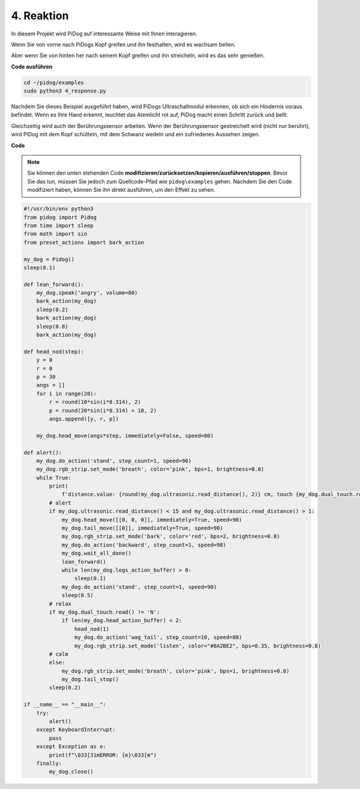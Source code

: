 4. Reaktion
================

In diesem Projekt wird PiDog auf interessante Weise mit Ihnen interagieren.

Wenn Sie von vorne nach PiDogs Kopf greifen und ihn festhalten, wird es wachsam bellen.

.. image:: img/py_4-2.gif
    :width: 430

Aber wenn Sie von hinten her nach seinem Kopf greifen und ihn streicheln, wird es das sehr genießen.

.. raw:: html

   <video width="600" loop autoplay muted>
      <source src="../_static/video/touch_head.mp4" type="video/mp4">
      Ihr Browser unterstützt das Video-Tag nicht.
   </video>

**Code ausführen**

.. raw:: html

    <run></run>

.. code-block::

    cd ~/pidog/examples
    sudo python3 4_response.py

Nachdem Sie dieses Beispiel ausgeführt haben, wird PiDogs Ultraschallmodul erkennen, ob sich ein Hindernis voraus befindet.
Wenn es Ihre Hand erkennt, leuchtet das Atemlicht rot auf, PiDog macht einen Schritt zurück und bellt.

Gleichzeitig wird auch der Berührungssensor arbeiten. Wenn der Berührungssensor gestreichelt wird (nicht nur berührt), 
wird PiDog mit dem Kopf schütteln, mit dem Schwanz wedeln und ein zufriedenes Aussehen zeigen.

**Code**

.. note::
    Sie können den unten stehenden Code **modifizieren/zurücksetzen/kopieren/ausführen/stoppen**. Bevor Sie das tun, müssen Sie jedoch zum Quellcode-Pfad wie ``pidog\examples`` gehen. Nachdem Sie den Code modifiziert haben, können Sie ihn direkt ausführen, um den Effekt zu sehen.

.. raw:: html

    <run></run>

.. code-block:: python


    #!/usr/bin/env python3
    from pidog import Pidog
    from time import sleep
    from math import sin
    from preset_actions import bark_action

    my_dog = Pidog()
    sleep(0.1)

    def lean_forward():
        my_dog.speak('angry', volume=80)
        bark_action(my_dog)
        sleep(0.2)
        bark_action(my_dog)
        sleep(0.8)
        bark_action(my_dog)

    def head_nod(step):
        y = 0
        r = 0
        p = 30
        angs = []
        for i in range(20):
            r = round(10*sin(i*0.314), 2)
            p = round(20*sin(i*0.314) + 10, 2)
            angs.append([y, r, p])

        my_dog.head_move(angs*step, immediately=False, speed=80)

    def alert():
        my_dog.do_action('stand', step_count=1, speed=90)
        my_dog.rgb_strip.set_mode('breath', color='pink', bps=1, brightness=0.8)
        while True:
            print(
                f'distance.value: {round(my_dog.ultrasonic.read_distance(), 2)} cm, touch {my_dog.dual_touch.read()}')
            # alert
            if my_dog.ultrasonic.read_distance() < 15 and my_dog.ultrasonic.read_distance() > 1:
                my_dog.head_move([[0, 0, 0]], immediately=True, speed=90)
                my_dog.tail_move([[0]], immediately=True, speed=90)
                my_dog.rgb_strip.set_mode('bark', color='red', bps=2, brightness=0.8)
                my_dog.do_action('backward', step_count=1, speed=98)
                my_dog.wait_all_done()
                lean_forward()
                while len(my_dog.legs_action_buffer) > 0:
                    sleep(0.1)
                my_dog.do_action('stand', step_count=1, speed=90)
                sleep(0.5)
            # relax
            if my_dog.dual_touch.read() != 'N':
                if len(my_dog.head_action_buffer) < 2:
                    head_nod(1)
                    my_dog.do_action('wag_tail', step_count=10, speed=80)
                    my_dog.rgb_strip.set_mode('listen', color="#8A2BE2", bps=0.35, brightness=0.8)
            # calm
            else:
                my_dog.rgb_strip.set_mode('breath', color='pink', bps=1, brightness=0.8)
                my_dog.tail_stop()
            sleep(0.2)

    if __name__ == "__main__":
        try:
            alert()
        except KeyboardInterrupt:
            pass
        except Exception as e:
            print(f"\033[31mERROR: {e}\033[m")
        finally:
            my_dog.close()
